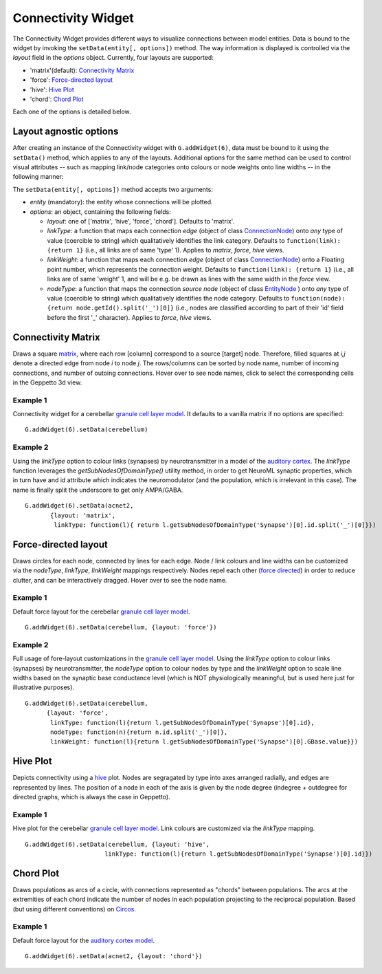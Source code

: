===================
Connectivity Widget
===================

The Connectivity Widget provides different ways to visualize connections between model entities. Data is bound to the widget by invoking the ``setData(entity[, options])`` method.  The way information is displayed is controlled via the *layout* field in the *options* object. Currently, four layouts are supported:

- 'matrix'(default): `Connectivity Matrix`_
- 'force': `Force-directed layout`_
- 'hive': `Hive Plot`_
- 'chord': `Chord Plot`_

Each one of the options is detailed below.


Layout agnostic options
=======================

After creating an instance of the Connectivity widget with ``G.addWidget(6)``, data must be bound to it using the ``setData()`` method, which applies to any of the layouts. Additional options for the same method can be used to control visual attributes  -- such as mapping link/node categories onto colours or node weights onto line widths -- in the following manner:

The ``setData(entity[, options])`` method accepts two arguments:

- *entity* (mandatory): the entity whose connections will be plotted.

- *options*: an object, containing the following fields:

  - *layout*: one of ['matrix', 'hive', 'force', 'chord']. Defaults to 'matrix'.

  - *linkType*: a function that maps each connection *edge* (object of class `ConnectionNode`_) onto *any* type of value (coercible to string) which qualitatively identifies the link category. Defaults to ``function(link): {return 1}`` (i.e., all links are of same 'type' 1). Applies to *matrix*, *force*, *hive* views.

  - *linkWeight*: a function that maps each connection *edge* (object of class `ConnectionNode`_) onto a Floating point number, which represents the connection weight. Defaults to ``function(link): {return 1}`` (i.e., all links are of same 'weight' 1, and will be e.g. be drawn as lines with the same width in the *force* view.

  - *nodeType*: a function that maps the connection *source node* (object of class `EntityNode`_ ) onto *any* type of value (coercible to string) which qualitatively identifies the node category. Defaults to ``function(node): {return node.getId().split('_')[0]}`` (i.e., nodes are classified according to part of their 'id' field before the first '_' character). Applies to *force*, *hive* views.


.. _`ConnectionNode`: https://raw.githubusercontent.com/openworm/org.geppetto.frontend/development/src/main/webapp/js/nodes/ConnectionNode.js
.. _`EntityNode`: https://raw.githubusercontent.com/openworm/org.geppetto.frontend/development/src/main/webapp/js/nodes/EntityNode.js


Connectivity Matrix
===================
Draws a square matrix_, where each row [column] correspond to a source [target] node. Therefore, filled squares at  *i,j* denote a directed edge from node *i*  to node *j*. The rows/columns can be sorted by node name, number of incoming connections, and number of outoing connections. Hover over to see node names, click to select the corresponding cells in the Geppetto 3d view.

.. _matrix: http://en.wikipedia.org/wiki/Adjacency_matrix

Example 1
---------
Connectivity widget for a cerebellar `granule cell layer model`_. It defaults to a vanilla matrix if no options are specified::

  G.addWidget(6).setData(cerebellum)

.. figure:: images/connectivity/matrix1.png
            :height: 500 px
            :width: 660 px

.. _`granule cell layer model`: http://opensourcebrain.org/projects/grancelllayer

Example 2
---------
Using the *linkType* option to colour links (synapses) by neurotransmitter in a model of the `auditory cortex`_. The *linkType* function leverages the *getSubNodesOfDomainType()* utility method, in order to get NeuroML synaptic properties, which in turn have and id attribute which indicates the neuromodulator (and the population, which is irrelevant in this case). The name is finally split the underscore to get only AMPA/GABA. ::

  G.addWidget(6).setData(acnet2,
         {layout: 'matrix',
          linkType: function(l){ return l.getSubNodesOfDomainType('Synapse')[0].id.split('_')[0]}})

.. figure:: images/connectivity/matrix2.png
            :height: 500 px
            :width: 660 px

.. _`auditory cortex`: http://opensourcebrain.org/projects/acnet2


Force-directed layout
=====================
Draws circles for each node, connected by lines for each edge. Node / link colours and line widths can be customized via the *nodeType*, *linkType*, *linkWeight* mappings respectively. Nodes repel each other (`force directed`_) in order to reduce clutter, and can be interactively dragged. Hover over to see the node name.

Example 1
---------
Default force layout for the cerebellar `granule cell layer model`_. ::

  G.addWidget(6).setData(cerebellum, {layout: 'force'})

.. figure:: images/connectivity/force1.png
            :height: 500 px
            :width: 660 px

.. _`granule cell layer model`: http://opensourcebrain.org/projects/grancelllayer


Example 2
---------

Full usage of fore-layout customizations in the `granule cell layer model`_. Using the *linkType* option to colour links (synapses) by neurotransmitter, the *nodeType* option to colour nodes by type and the *linkWeight* option to scale line widths based on the synaptic base conductance level (which is NOT physiologically meaningful, but is used here just for illustrative purposes). ::

  G.addWidget(6).setData(cerebellum,
        {layout: 'force',
         linkType: function(l){return l.getSubNodesOfDomainType('Synapse')[0].id},
         nodeType: function(n){return n.id.split('_')[0]},
         linkWeight: function(l){return l.getSubNodesOfDomainType('Synapse')[0].GBase.value}})

.. figure:: images/connectivity/force2.png
            :height: 500 px
            :width: 660 px

.. _`force directed`: http://en.wikipedia.org/wiki/Force-directed_graph_drawing

.. _`granule cell layer model`: http://opensourcebrain.org/projects/grancelllayer


Hive Plot
=========

Depicts connectivity using a `hive`_ plot. Nodes are segragated by type into axes arranged radially, and edges are represented by lines. The position of a node in each of the axis is given by the node degree (indegree + outdegree for directed graphs, which is always the case in Geppetto).

Example 1
---------
Hive plot for the cerebellar `granule cell layer model`_. Link colours are customized via the *linkType* mapping. ::

  G.addWidget(6).setData(cerebellum, {layout: 'hive',
                        linkType: function(l){return l.getSubNodesOfDomainType('Synapse')[0].id}})

.. figure:: images/connectivity/hive.png
            :height: 500 px
            :width: 660 px

.. _`granule cell layer model`: http://opensourcebrain.org/projects/grancelllayer

.. _`hive`: http://www.hiveplot.net/


Chord Plot
==========
Draws populations as arcs of a circle, with connections represented as "chords" between populations. The arcs at the extremities of each chord indicate the number of nodes in each population projecting to the reciprocal population. Based (but using different conventions) on `Circos <http://circos.ca/intro/tabular_visualization/>`_.


Example 1
---------

Default force layout for the `auditory cortex model`_. ::

  G.addWidget(6).setData(acnet2, {layout: 'chord'})

.. figure:: images/connectivity/chord.png
            :height: 500 px
            :width: 660 px

.. _`auditory cortex model`: http://opensourcebrain.org/projects/acnet2
